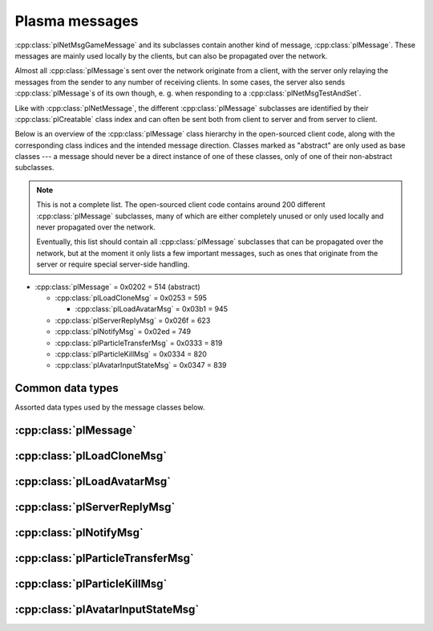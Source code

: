 Plasma messages
===============

:cpp:class:`plNetMsgGameMessage` and its subclasses contain another kind of message,
:cpp:class:`plMessage`.
These messages are mainly used locally by the clients,
but can also be propagated over the network.

Almost all :cpp:class:`plMessage`\s sent over the network originate from a client,
with the server only relaying the messages from the sender to any number of receiving clients.
In some cases,
the server also sends :cpp:class:`plMessage`\s of its own though,
e. g. when responding to a :cpp:class:`plNetMsgTestAndSet`.

Like with :cpp:class:`plNetMessage`,
the different :cpp:class:`plMessage` subclasses are identified by their :cpp:class:`plCreatable` class index
and can often be sent both from client to server and from server to client.

Below is an overview of the :cpp:class:`plMessage` class hierarchy in the open-sourced client code,
along with the corresponding class indices and the intended message direction.
Classes marked as "abstract" are only used as base classes ---
a message should never be a direct instance of one of these classes,
only of one of their non-abstract subclasses.

.. note::
  
  This is not a complete list.
  The open-sourced client code contains around 200 different :cpp:class:`plMessage` subclasses,
  many of which are either completely unused
  or only used locally and never propagated over the network.
  
  Eventually,
  this list should contain all :cpp:class:`plMessage` subclasses that can be propagated over the network,
  but at the moment it only lists a few important messages,
  such as ones that originate from the server
  or require special server-side handling.

* :cpp:class:`plMessage` = 0x0202 = 514 (abstract)
  
  * :cpp:class:`plLoadCloneMsg` = 0x0253 = 595
    
    * :cpp:class:`plLoadAvatarMsg` = 0x03b1 = 945
  * :cpp:class:`plServerReplyMsg` = 0x026f = 623
  * :cpp:class:`plNotifyMsg` = 0x02ed = 749
  * :cpp:class:`plParticleTransferMsg` = 0x0333 = 819
  * :cpp:class:`plParticleKillMsg` = 0x0334 = 820
  * :cpp:class:`plAvatarInputStateMsg` = 0x0347 = 839

Common data types
-----------------

Assorted data types used by the message classes below.

.. seealso::
  
  :ref:`common_data_types` under :doc:`../protocol`.

.. cpp:class:: hsPoint3
  
  * **X:** 4-byte floating-point number.
  * **Y:** 4-byte floating-point number.
  * **Z:** 4-byte floating-point number.

.. cpp:class:: hsVector3
  
  * **X:** 4-byte floating-point number.
  * **Y:** 4-byte floating-point number.
  * **Z:** 4-byte floating-point number.

:cpp:class:`plMessage`
----------------------

.. cpp:class:: plMessage : public plCreatable
  
  *Class index = 0x0202 = 514*
  
  The serialized format has the following common header structure,
  with any subclass-specific data directly after the header.
  
  * **Header:** :cpp:class:`plCreatable` class index header.
    (Strictly speaking,
    this isn't part of the serialized :cpp:class:`plMessage` itself,
    but in practice,
    :cpp:class:`plMessage`\s are always serialized with a header.)
  * **Sender:** :cpp:class:`plKey`.
    Identifies the object that sent this message.
    Might be ``nullptr``?
  * **Receiver count:** 4-byte unsigned int
    (or signed in the original/OpenUru code for some reason).
    Element count for the following receiver array.
  * **Receivers:** Variable-length array of :cpp:class:`plKey`\s.
    Objects that this message should be sent to.
    May be ignored depending on the broadcast flags.
    Any of the elements might be ``nullptr``?
  * **Timestamp:** 8-byte floating-point number.
    Allows artificially delaying the message
    so that it's delivered only after a specific point in time has passed.
    If the time is already in the past,
    the message is delivered immediately.
    The value zero indicates that the message shouldn't be delayed artificially.
    
    .. note::
      
      Although this field is serialized and sent over the network,
      it's basically ignored in the serialized data.
      The timestamp is in local game time
      (as returned by ``hsTimer::GetSysSeconds``),
      which only makes sense to the client that sent the message.
      When the message is sent over the network,
      the timestamp is converted to an absolute :cpp:class:`plUnifiedTime`
      and stored in the delivery time field of the wrapper :cpp:class:`plNetMsgGameMessage`.
      When the message is received,
      that absolute time is used to re-initialize this timestamp field
      with the corresponding local game time for the receiving client.
  * **Broadcast flags:** 4-byte unsigned int.
    Various boolean flags that describe how the message should be (and has already been) propagated locally and over the network.
    See :cpp:enum:`plBCastFlags` for details.
  
  .. cpp:enum:: plBCastFlags
    
    .. cpp:enumerator:: kBCastByType = 1 << 0
      
      If set,
      the receiver objects array is ignored
      and the message is instead broadcast to all objects that have registered themselves as receivers for the message's class
      or any of its superclasses.
      
      This flag is only relevant to local propagation
      and is ignored by the server.
    
    .. cpp:enumerator:: kPropagateToChildren = 1 << 2
      
      If a ``plSceneObject`` (or subclass) instance receives a message with this flag set,
      it automatically propagates the message to all of its children,
      after any handling by the object itself
      and forwarding to the object's modifiers,
      if enabled
      (see :cpp:enumerator:`kPropagateToModifiers`).
      
      This flag is only relevant to local propagation
      and is ignored by the server.
    
    .. cpp:enumerator:: kBCastByExactType = 1 << 3
      
      Behaves exactly like :cpp:enumerator:`kBCastByType`.
      Despite the name,
      messages with this flag set
      are also received by objects that have registered for superclasses of the message class.
      
      This flag is only relevant to local propagation
      and is ignored by the server.
    
    .. cpp:enumerator:: kPropagateToModifiers = 1 << 4
      
      If a ``plSceneObject`` (or subclass) instance receives a message with this flag set,
      it automatically propagates the message to all of its modifiers,
      after any handling by the object itself,
      but before forwarding to the object's children,
      if enabled
      (see :cpp:enumerator:`kPropagateToChildren`).
      
      This flag is only relevant to local propagation
      and is ignored by the server.
    
    .. cpp:enumerator:: kClearAfterBCast = 1 << 5
      
      Should only be set if :cpp:enumerator:`kBCastByType` or :cpp:enumerator:`kBCastByExactType` is also set ---
      this flag is ignored otherwise.
      If set,
      then as soon as the message is sent,
      all receivers for the message's class are automatically unregistered.
      The receivers will still receive this message,
      but not any further type-based broadcast messages of this class.
      Only used by ``plTransformMsg`` and its only subclass ``plDelayedTransformMsg``.
      
      This flag is only relevant to local propagation
      and is ignored by the server.
    
    .. cpp:enumerator:: kNetPropagate = 1 << 6
      
      Enables propagation of the message over the network to other clients.
      This flag should be set for all game messages sent by clients to the server.
      Game messages originating from the server itself
      (i. e. not propagated from another client)
      do *not* have this flag set.
      
      Even with this flag set,
      the message is not *guaranteed* to be sent over the network.
      See the :cpp:enumerator:`kNetSent`,
      :cpp:enumerator:`kNetForce`,
      and :cpp:enumerator:`kCCRSendToAllPlayers` flags for details.
      
      Although this flag controls network propagation,
      it's ignored by the server and only used by clients.
    
    .. cpp:enumerator:: kNetSent = 1 << 7
      
      Should only be set if :cpp:enumerator:`kNetPropagate` is also set.
      If set,
      the client won't propagate the message over the network again.
      This can be bypassed using the :cpp:enumerator:`kNetForce` and :cpp:enumerator:`kCCRSendToAllPlayers` flags.
      
      Set by the client after the message has been sent over the network once.
      Also set for messages that the client has received over the network
      if they have the :cpp:enumerator:`kNetPropagate` flag set
      (i. e. the message originated from another client and not the server itself).
      This flag is inherited by child messages.
      
      Although this flag controls network propagation,
      it's ignored by the server and only used by clients.
    
    .. cpp:enumerator:: kNetUseRelevanceRegions = 1 << 8
      
      Should only be set if :cpp:enumerator:`kNetPropagate` is also set.
      Only used with :cpp:class:`plAvatarInputStateMsg` and ``plControlEventMsg``.
      
      This corresponds to the :cpp:class:`plNetMsgGameMessage` flag :cpp:enumerator:`~plNetMessage::BitVectorFlags::kUseRelevanceRegions`.
      See that documentation for details.
    
    .. cpp:enumerator:: kNetForce = 1 << 9
      
      Should only be set if :cpp:enumerator:`kNetPropagate` is also set.
      If set,
      the :cpp:enumerator:`kNetSent` flag is ignored
      and the message is *always* sent over the network when it's sent locally.
      
      Although this flag controls network propagation,
      it's ignored by the server and only used by clients.
    
    .. cpp:enumerator:: kNetNonLocal = 1 << 10
      
      Set by the client for messages received over the network.
      This flag is inherited by child messages.
      
      DIRTSAND also sets this flag on all game messages that it propagates between clients,
      even though the receiving clients should also set this flag themselves.
      MOSS doesn't touch this flag.
      (TODO What does Cyan's server software do?)
    
    .. cpp:enumerator:: kLocalPropagate = 1 << 11
      
      Whether the message should be propagated locally.
      This flag is set for all messages by default,
      but may be unset to propagate a message only over the network.
      If this flag isn't set,
      then :cpp:enumerator:`kNetPropagate` should always be set,
      otherwise the message won't be propagated anywhere at all!
      
      This flag is set by the client for messages received over the network
      so that they are propagated locally within the receiving client.
      It's also set on :cpp:class:`plServerReplyMsg`\s sent by MOSS and DIRTSAND,
      even though the receiving clients should also set this flag themselves.
      The flag is otherwise ignored by the server.
    
    .. cpp:enumerator:: kMsgWatch = 1 << 12
      
      Debugging flag.
      Although it's set in one place in the open-sourced client code,
      it's ignored by the client and all fan servers.
      Unclear if Cyan's server software does anything with it.
    
    .. cpp:enumerator:: kNetStartCascade = 1 << 13
      
      Set by the client for messages received over the network
      and then unset again once the received message has been fully propagated locally.
      This flag is *not* inherited by child messages.
      
      This flag should never be sent on messages sent over the network.
    
    .. cpp:enumerator:: kNetAllowInterAge = 1 << 14
      
      Should only be set if :cpp:enumerator:`kNetPropagate` is also set.
      Only used with ``pfKIMsg``, ``plCCRCommunicationMsg``, ``plLinkingMgrMsg``, and ``plLinkToAgeMsg``.
      
      This corresponds to the :cpp:class:`plNetMsgGameMessage` flag :cpp:enumerator:`~plNetMessage::BitVectorFlags::kInterAgeRouting`.
      See that documentation for details.
    
    .. cpp:enumerator:: kNetSendUnreliable = 1 << 15
      
      Should only be set if :cpp:enumerator:`kNetPropagate` is also set.
      If this flag is set,
      the wrapper :cpp:class:`plNetMsgGameMessage` flag :cpp:enumerator:`~plNetMessage::BitVectorFlags::kNeedsReliableSend` should be *unset*.
      Nearly unused in the open-sourced client code
      and ignored by MOSS and DIRTSAND.
      Unclear if Cyan's server software does anything with it.
    
    .. cpp:enumerator:: kCCRSendToAllPlayers = 1 << 16
      
      Should only be set if :cpp:enumerator:`kNetPropagate` is also set.
      
      Like :cpp:enumerator:`kNetForce`,
      this flag causes the :cpp:enumerator:`kNetSent` flag to be ignored ignored
      and the message is *always* sent over the network when it's sent locally.
      
      The open-sourced client code and OpenUru clients never set this flag ---
      most likely only Cyan's internal CCR client used it.
      Internal H'uru clients set this flag when sending CCR broadcast chat messages
      (using the ``/system`` chat command or the All Players list).
      
      This corresponds to the :cpp:class:`plNetMsgGameMessage` flag :cpp:enumerator:`~plNetMessage::BitVectorFlags::kRouteToAllPlayers`.
      See that documentation for details.
    
    .. cpp:enumerator:: kNetCreatedRemotely = 1 << 17
      
      Set by the client for messages received over the network.
      Unlike :cpp:enumerator:`kNetNonLocal`,
      this flag is *not* inherited by child messages,
      and unlike :cpp:enumerator:`kNetStartCascade`,
      it remains set after the message has been propagated locally.
      
      This flag should never be sent on messages sent over the network.
      
      Although this flag is related to network propagation,
      it's ignored by the server and only used by clients.

:cpp:class:`plLoadCloneMsg`
---------------------------

.. cpp:class:: plLoadCloneMsg : public plMessage
  
  *Class index = 0x0253 = 595*
  
  * **Header:** :cpp:class:`plMessage`.
  * **Clone:** :cpp:class:`plKey`.
    The clone object that this message is about.
  * **Requestor:** :cpp:class:`plKey`.
  * **Originating player:** 4-byte unsigned int.
    KI number of the player that created the clone.
    For player avatar clones,
    this should be the avatar's KI number.
  * **User data:** 4-byte unsigned int.
  * **Is valid:** 1-byte boolean.
    Should always be true when sent over the network.
    May be set to false internally by the client for messages that aren't fully constructed yet.
  * **Is loading:** 1-byte boolean.
    Set to true if this message loads a clone,
    or to false if it unloads a clone.
  * **Trigger message:** Serialized :cpp:class:`plCreatable` with header.
    Must be an instance of a :cpp:class:`plMessage` subclass.
    In practice,
    this is usually ``nullptr``,
    but may sometimes be a :cpp:class:`plParticleTransferMsg`.

:cpp:class:`plLoadAvatarMsg`
----------------------------

.. cpp:class:: plLoadAvatarMsg : public plLoadCloneMsg
  
  *Class index = 0x03b1 = 945*
  
  * **Header:** :cpp:class:`plLoadCloneMsg`.
  * **Is player:** 1-byte boolean.
    Set to true if the clone is a player avatar,
    or to false if it's an NPC avatar.
  * **Spawn point:** :cpp:class:`plKey`.
    The ``plSceneObject`` for the spawn point at which the avatar will appear.
  * **Initial task present:** 1-byte boolean.
    Whether the following initial task field is present.
  * **Initial task:** Serialized :cpp:class:`plCreatable` with header.
    Must be an instance of a ``plAvTask`` subclass.
    Only present if the preceding boolean field is true,
    in which case the :cpp:class:`plCreatable` should not be ``nullptr``.
    If the preceding boolean field is false,
    this field is not present and defaults to ``nullptr``.
  * **User string:** :ref:`SafeString <safe_string>`.
    Usually empty,
    but sometimes set to a short description
    (e. g. for quabs).
    Ignored by the client and all fan servers.

:cpp:class:`plServerReplyMsg`
-----------------------------

.. cpp:class:: plServerReplyMsg : public plMessage
  
  *Class index = 0x026f = 623*
  
  * **Header:** :cpp:class:`plMessage`.
  * **Type:** 4-byte signed int.
    One of the following:
    
    * Uninitialized = -1 (normally not sent over the network)
    * Deny = 0
    * Affirm = 1
  
  Reply to a :cpp:class:`plNetMsgTestAndSet`.

:cpp:class:`plNotifyMsg`
------------------------

.. cpp:class:: proEventData
  
  A single event inside a :cpp:class:`plNotifyMsg`.
  
  All events have the following common header structure,
  with any event type-specific data directly after the header.
  
  * **Type:** 4-byte signed int.
    Identifies the event type and the structure of the following event data.
    One of the following:
    
    * :cpp:class:`proCollisionEventData` = 1
    * :cpp:class:`proPickedEventData` = 2
    * :cpp:class:`proControlKeyEventData` = 3 (unused)
    * :cpp:class:`proVariableEventData` = 4
    * :cpp:class:`proFacingEventData` = 5
    * :cpp:class:`proContainedEventData` = 6
    * :cpp:class:`proActivateEventData` = 7
    * :cpp:class:`proCallbackEventData` = 8 (unused)
    * :cpp:class:`proResponderStateEventData` = 9
    * :cpp:class:`proMultiStageEventData` = 10
    * :cpp:class:`proSpawnedEventData` = 11
    * ``proClickDragEventData`` = 12 (unused, cannot be sent over the network)
    * :cpp:class:`proCoopEventData` = 13
    * :cpp:class:`proOfferLinkingBookEventData` = 14
    * :cpp:class:`proBookEventData` = 15 (unused over the network)
    * :cpp:class:`proClimbingBlockerHitEventData` = 16 (unused)

.. cpp:class:: proCollisionEventData : public proEventData
  
  *Type = 1*
  
  * **Header:** :cpp:class:`proEventData`.
  * **Enter:** 1-byte boolean.
    True if the hitter entered the hittee
    or false if it exited.
  * **Hitter:** :cpp:class:`plKey`.
    The object that collided with the hittee.
  * **Hittee:** :cpp:class:`plKey`.
    The object that the hitter collided with.
  
  One object collided (or stopped colliding) with another.
  Used mainly by ``plActivatorConditionalObject`` (in combination with ``plCollisionDetector``) and ``plVolumeSensorConditionalObject``.

.. cpp:class:: proPickedEventData : public proEventData
  
  *Type = 2*
  
  * **Header:** :cpp:class:`proEventData`.
  * **Picker:** :cpp:class:`plKey`.
    The object that did the "picking".
    This should always be the ``plSceneObject`` clone for the avatar of the player who clicked on the object.
  * **Picked:** :cpp:class:`plKey`.
    The object that was "picked" (clicked on) by the picker.
  * **Enabled:** 1-byte boolean.
    True if the object is now "picked" (mouse click began)
    or false if it's no longer "picked" (mouse click ended).
  * **Hit point:** 12-byte :cpp:class:`hsPoint3`.
    The absolute 3D coordinates where the mouse "hit" the object.
    Set to all zeroes if the enabled field is false
    or the picked event wasn't caused by a normal mouse click.
  
  An object was clicked on by the player.
  Used mainly by ``plActivatorConditionalObject`` (in combination with ``plPickingDetector``).

.. cpp:class:: proControlKeyEventData : public proEventData
  
  *Type = 3*
  
  * **Header:** :cpp:class:`proEventData`.
  * **Control key:** 4-byte signed int.
  * **Down:** 1-byte boolean.
  
  Implemented in the open-sourced client code,
  but never used in the code
  and also seems to be never used in any .prp files.
  Should never be sent over the network.

.. cpp:class:: proVariableEventData : public proEventData
  
  *Type = 4*
  
  * **Header:** :cpp:class:`proEventData`.
  * **Variable name:** :ref:`SafeString <safe_string>`.
    Has no pre-defined meaning.
    Usually an identifier chosen by the sender so the receivers can distinguish multiple different types of notifications/events.
    Some code also uses the name field to encode additional values (in string form) if the one provided value field isn't enough.
  * **Data type:** 4-byte signed int.
    Indicates which of the value fields (if any) are used and what data type is stored in them.
    May be one of:
    
    * Float = 1
    * Key = 2
    * Int = 3
    * Null = 4
  * **Number value:** 4-byte value.
    The value of a numeric variable.
    Has no pre-defined meaning.
    If the data type is float,
    this is a 4-byte floating-point value.
    If the data type is int,
    this is a 4-byte signed int.
    For all other data types,
    this field is ignored when reading
    and set to all zero bytes when writing.
  * **Key value:** :cpp:class:`plKey`.
    The value of a key variable.
    Has no pre-defined meaning.
    If the data type isn't key,
    this field should be ``nullptr``.
  
  Free-form event containing a named variable whose value is a single number or an UOID.
  Used mainly by game scripts to send notifications that don't fit any of the other pre-defined event types,
  but still need more data than the basic :cpp:class:`plNotifyMsg` fields.

.. cpp:class:: proFacingEventData : public proEventData
  
  *Type = 5*
  
  * **Header:** :cpp:class:`proEventData`.
  * **Facer:** :cpp:class:`plKey`.
    The object that is facing the facee.
    This should always be an avatar ``plSceneObject`` clone.
  * **Facee:** :cpp:class:`plKey`.
    The object that the facer is facing.
  * **Dot product:** 4-byte floating-point number.
    The dot product of the view vectors of the facer and facee.
    This indicates how closely the objects are facing each other.
  * **Enabled:** 1-byte boolean.
    True if the facer is now facing the facee
    or false if this is no longer the case.
  
  One object is facing (or stopped facing) another.
  Used mainly by ``plFacingConditionalObject``.

.. cpp:class:: proContainedEventData : public proEventData
  
  *Type = 6*
  
  * **Header:** :cpp:class:`proEventData`.
  * **Contained:** :cpp:class:`plKey`.
    The object located in the container.
  * **Container:** :cpp:class:`plKey`.
    The object in which the contained object is located.
  * **Entering:** 1-byte boolean.
    True if the contained object has entered the container
    or false if the contained object has left the container.
  
  One object is located within (or stopped being located within) another.
  Used mainly by ``plObjectInBoxConditionalObject``.

.. cpp:class:: proActivateEventData : public proEventData
  
  *Type = 7*
  
  * **Header:** :cpp:class:`proEventData`.
  * **Active:** 1-byte boolean.
    Always set to true.
    Not used by the open-sourced client code.
  * **Activate:** 1-byte boolean.
    True if the sender was activated
    or false if it's no longer activated.
    Should always match the state field of the containing :cpp:class:`plNotifyMsg`.
  
  The sender of the :cpp:class:`plNotifyMsg` was activated
  (or is no longer activated).
  ``plLogicModifier`` inserts this as the last event in every :cpp:class:`plNotifyMsg` that it sends.

.. cpp:class:: proCallbackEventData : public proEventData
  
  *Type = 8*
  
  * **Header:** :cpp:class:`proEventData`.
  * **Callback event type:** 4-byte signed int.
    The few uses all set this field to 1.
  
  Seems to be a legacy leftover that's almost,
  but not completely,
  unused.
  Implemented in the open-sourced client code,
  but never used anywhere in the engine or scripts.
  Only found in the .prp files for Ahnonay and Er'cana,
  as part of the ``plResponderModifier``\s for shell cloths.

.. cpp:class:: proResponderStateEventData : public proEventData
  
  *Type = 9*
  
  * **Header:** :cpp:class:`proEventData`.
  * **State:** 4-byte signed int.
    The responder state to switch to.
  
  Tells the receiving ``plResponderModifier`` to ignore its current state and instead switch to the given state and run that.
  The :cpp:class:`plNotifyMsg` type field still controls if and how the state's commands are run
  (normally, fast-forward, or not at all).

.. cpp:class:: proMultiStageEventData : public proEventData
  
  *Type = 10*
  
  * **Header:** :cpp:class:`proEventData`.
  * **Stage:** 4-byte signed int.
    The stage that was entered or finished.
  * **Event:** 4-byte signed int.
    One of the following:
    
    * Enter stage = 1: The stage in question has been entered.
    * Beginning of loop = 2: Unused.
    * Advance next stage = 3: The stage in question has finished
      and the behavior will advance to the next stage.
    * Regress previous stage = 3: The stage in question has finished
      and the behavior will return to the previous stage.
  * **Avatar:** :cpp:class:`plKey`.
    The avatar ``plSceneObject`` clone that is doing the multi-stage behavior in question.
  
  A multi-stage behavior entered or finished a stage.
  Used by ``plAnimStage``.

.. cpp:class:: proSpawnedEventData : public proEventData
  
  *Type = 11*
  
  * **Header:** :cpp:class:`proEventData`.
  * **Spawner:** :cpp:class:`plKey`.
    The ``plNPCSpawnMod`` that spawned the NPC avatar.
  * **Spawnee:** :cpp:class:`plKey`.
    The ``plSceneObject`` clone for the newly spawned NPC avatar.
  
  An NPC avatar was spawned.
  Used by ``plNPCSpawnMod``.

.. cpp:class:: proCoopEventData : public proEventData
  
  *Type = 13*
  
  * **Header:** :cpp:class:`proEventData`.
  * **Initiator KI number:** 4-byte unsigned int.
    KI number of the avatar that initiated the cooperative action.
  * **Serial number:** 2-byte unsigned int.
    Identifies the cooperative action.
    This number is chosen by the initiating client from a local counter,
    so it's only unique in combination with the initiator KI number.
  
  Included along with a :cpp:class:`proMultiStageEventData` to indicate that the multi-stage behavior is part of a cooperative action between multiple avatars.
  Used by ``plAvBrainCoop``.

.. cpp:class:: proOfferLinkingBookEventData : public proEventData
  
  *Type = 14*
  
  * **Header:** :cpp:class:`proEventData`.
  * **Offerer:** :cpp:class:`plKey`.
    The ``plSceneObject`` clone for the avatar that is sharing the book.
  * **Event:** 4-byte signed int.
    Indicates which step of the book sharing process is taking place.
    (The open-sourced client code calls this field ``targetAge`` in some places,
    but this seems to be an outdated name and doesn't match its actual usage.)
    May be one of the following:
    
    * Finish = 0: Only used locally and should never be sent over the network.
    * Offer = 999: The offerer has begun offering a book to the offeree.
    * Rescind = -999: The offerer has rescinded a previous offer to the offeree.
  * **Offeree KI number:** 4-byte unsigned int.
    KI number of the avatar with whom the offerer is sharing the book.
  
  An avatar is offering (or stopped offering) to share a linking book with another avatar.
  Used by ``plSceneInputInterface``.

.. cpp:class:: proBookEventData : public proEventData
  
  *Type = 15*
  
  * **Header:** :cpp:class:`proEventData`.
  * **Event:** 4-byte unsigned int.
  * **Link ID:** 4-byte unsigned int.
  
  Only used locally.
  Should never be sent over the network.

.. cpp:class:: proClimbingBlockerHitEventData : public proEventData
  
  *Type = 16*
  
  * **Header:** :cpp:class:`proEventData`.
  * **Blocker:** :cpp:class:`plKey`.
  
  Implemented in the open-sourced client code,
  but never used in the code
  and also seems to be never used in any .prp files.
  Should never be sent over the network.

.. cpp:class:: plNotifyMsg : public plMessage
  
  *Class index = 0x02ed = 749*
  
  * **Header:** :cpp:class:`plMessage`.
  * **Notification type:** 4-byte signed int.
    Often set to 0 and not used.
    Seems to be only relevant for messages sent to a ``plResponderModifier``,
    where a few of the defined types have a special meaning.
    All other types behave the same.
    The following types are defined:
    
    * Activator = 0: Default type used by most :cpp:class:`plNotifyMsg`\s.
    * Variable notification = 1: Seems to be unused.
    * Notify self = 2: Seems to be unused.
    * Responder fast-forward = 3: When received by a ``plResponderModifier``,
      the responder state is run in "fast-forward" mode,
      where its commands are skipped as much as possible.
      For example,
      animations and sounds immediately switch to their finished state without being played in real time.
      All commands are run at once,
      ignoring any "wait on" fields,
      and then the responder switches directly to the next state.
    * Responder change state = 4: When received by a ``plResponderModifier``,
      the responder state won't run at all.
      This is only useful in combination with a :cpp:class:`proResponderStateEventData`,
      to make the responder switch directly to a different state without any other actions.
  * **State:** 4-byte floating-point number.
    Has no pre-defined meaning.
    Despite the type,
    this field normally only has one of two values:
    0.0 (false) or 1.0 (true).
  * **ID:** 4-byte signed int.
    Has no pre-defined meaning.
    Almost always unused and set to 0.
    Seems to be only relevant for ``plAvLadderMod``.
  * **Event count:** 4-byte unsigned int.
    Element count for the following events array.
  * **Events:** Variable-length array of :cpp:class:`proEventData` values.
    Contains additional info regarding what exactly the notification is about.
    For example,
    for :cpp:class:`plNotifyMsg`\s sent by a ``plLogicModifier``,
    this contains info about all the conditions that had to be met for the modifier to trigger.
    May be empty for some simple notifications,
    for example some :cpp:class:`plNotifyMsg`\s sent to a ``plResponderModifier``.
  
  General-purpose notification sent for many kinds of gameplay events.
  Primarily used by ``plLogicModifier`` and ``plResponderModifier``,
  but also by other engine code and many scripts for their own purposes.
  
  A ``plLogicModifier`` object will only send a :cpp:class:`plNotifyMsg` while holding a server-side lock on itself using :cpp:class:`plNetMsgTestAndSet`.
  Other users of :cpp:class:`plNotifyMsg` don't use any locking like this.
  
  :cpp:class:`plNotifyMsg`\s are not only created by the engine code and scripts,
  but can also be read from .prp files,
  usually as part of a ``plLogicModifier`` or other modifier.
  Often,
  a :cpp:class:`plNotifyMsg` is read from the .prp file
  and then adjusted by the engine code before being sent.
  This makes it difficult to say in general how :cpp:class:`plNotifyMsg`\s can/should be structured.

:cpp:class:`plParticleTransferMsg`
----------------------------------

.. cpp:class:: plParticleTransferMsg : public plMessage
  
  *Class index = 0x0333 = 819*
  
  * **Header:** :cpp:class:`plMessage`.
  * **Particle system scene object:** :cpp:class:`plKey`.
    The original particle system from which to transfer particles.
  * **Particle count to transfer:** 2-byte unsigned int.
    How many particles to transfer.

:cpp:class:`plParticleKillMsg`
------------------------------

.. cpp:class:: plParticleKillMsg : public plMessage
  
  *Class index = 0x0334 = 820*
  
  * **Header:** :cpp:class:`plMessage`.
  * **Amount to kill:** 4-byte floating-point number.
    How many particles to remove.
    If the percentage flag is set,
    this is a fractional amount (from 0 to 1) relative to the current particle count,
    otherwise it's an absolute number.
  * **Time left:** 4-byte floating-point number.
  * **Flags:** 1-byte unsigned int.
    The following flags are defined:
    
    * **Immortal only** = 1 << 0
    * **Percentage** = 1 << 1: Whether the amount to kill is a fractional amount or an absolute number.

:cpp:class:`plAvatarInputStateMsg`
----------------------------------

.. cpp:class:: plAvatarInputStateMsg : public plMessage
  
  *Class index = 0x0347 = 839*
  
  * **Header:** :cpp:class:`plMessage`.
  * **State:** 2-byte unsigned int.
    The following flags are defined:
    
    * **Forward** = 1 << 0
    * **Backward** = 1 << 1
    * **Rotate left** = 1 << 2
    * **Rotate right** = 1 << 3
    * **Strafe left** = 1 << 4
    * **Strafe right** = 1 << 5
    * **Always run** = 1 << 6
    * **Jump** = 1 << 7
    * **Consumable jump** = 1 << 8
    * **Run modifier** = 1 << 9
    * **Strafe modifier** = 1 << 10
    * **Ladder inverted** = 1 << 11
